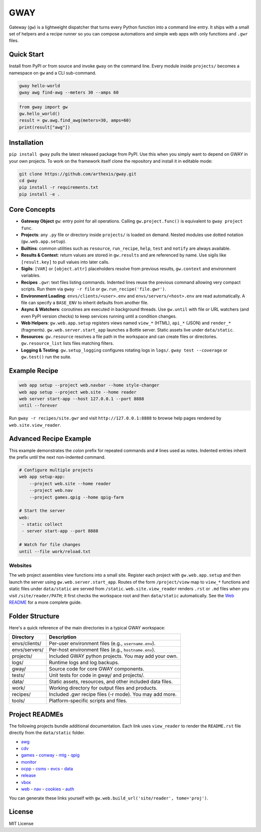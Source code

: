GWAY
====

Gateway (``gw``) is a lightweight dispatcher that turns every Python function
into a command line entry.  It ships with a small set of helpers and a recipe
runner so you can compose automations and simple web apps with only functions
and ``.gwr`` files.

Quick Start
-----------

Install from PyPI or from source and invoke ``gway`` on the command line.
Every module inside ``projects/`` becomes a namespace on ``gw`` and a CLI
sub-command.

.. code-block:: bash

   gway hello-world
   gway awg find-awg --meters 30 --amps 60

.. code-block:: python

   from gway import gw
   gw.hello_world()
   result = gw.awg.find_awg(meters=30, amps=60)
   print(result["awg"])

Installation
------------

``pip install gway`` pulls the latest released package from PyPI. Use this
when you simply want to depend on GWAY in your own projects.  To work on the
framework itself clone the repository and install it in editable mode:

.. code-block:: bash

   git clone https://github.com/arthexis/gway.git
   cd gway
   pip install -r requirements.txt
   pip install -e .

Core Concepts
-------------

- **Gateway Object** ``gw``: entry point for all operations.  Calling
  ``gw.project.func()`` is equivalent to ``gway project func``.
- **Projects**: any ``.py`` file or directory inside ``projects/`` is loaded on demand. Nested modules use dotted notation (``gw.web.app.setup``).
- **Builtins**: common utilities such as ``resource``, ``run_recipe``, ``help``,
  ``test`` and ``notify`` are always available.
- **Results & Context**: return values are stored in ``gw.results`` and are
  referenced by name.  Use sigils like ``[result.key]`` to pull values into
  later calls.
- **Sigils**: ``[VAR]`` or ``[object.attr]`` placeholders resolve from previous
  results, ``gw.context`` and environment variables.
- **Recipes** ``.gwr``: text files listing commands.  Indented lines reuse the
  previous command allowing very compact scripts.  Run them via
  ``gway -r file`` or ``gw.run_recipe('file.gwr')``.
- **Environment Loading**: ``envs/clients/<user>.env`` and
  ``envs/servers/<host>.env`` are read automatically.  A file can specify a
  ``BASE_ENV`` to inherit defaults from another file.
- **Async & Watchers**: coroutines are executed in background threads.  Use
  ``gw.until`` with file or URL watchers (and even PyPI version checks) to keep
  services running until a condition changes.
- **Web Helpers**: ``gw.web.app.setup`` registers views named ``view_*``
  (HTML), ``api_*`` (JSON) and ``render_*`` (fragments).  ``gw.web.server.start_app``
  launches a Bottle server.  Static assets live under ``data/static``.
- **Resources**: ``gw.resource`` resolves a file path in the workspace and can
  create files or directories.  ``gw.resource_list`` lists files matching
  filters.
- **Logging & Testing**: ``gw.setup_logging`` configures rotating logs in
  ``logs/``.  ``gway test --coverage`` or ``gw.test()`` run the suite.

Example Recipe
--------------

.. code-block:: text

   web app setup --project web.navbar --home style-changer
   web app setup --project web.site --home reader
   web server start-app --host 127.0.0.1 --port 8888
   until --forever


Run ``gway -r recipes/site.gwr`` and visit ``http://127.0.0.1:8888`` to browse
help pages rendered by ``web.site.view_reader``.

Advanced Recipe Example
-----------------------

This example demonstrates the *colon* prefix for repeated commands and
``#`` lines used as notes. Indented entries inherit the prefix until the
next non-indented command.

.. code-block:: text

   # Configure multiple projects
   web app setup-app:
       --project web.site --home reader
       --project web.nav
       --project games.qpig --home qpig-farm

   # Start the server
   web:
    - static collect
    - server start-app --port 8888

   # Watch for file changes
   until --file work/reload.txt

Websites
~~~~~~~~

The ``web`` project assembles view functions into a small site. Register each
project with ``gw.web.app.setup`` and then launch the server using
``gw.web.server.start_app``. Routes of the form ``/project/view`` map to
``view_*`` functions and static files under ``data/static`` are served from
``/static``. ``web.site.view_reader`` renders ``.rst`` or ``.md`` files when
you visit ``/site/reader/PATH``; it first checks the workspace root and
then ``data/static`` automatically. See the `Web README
</site/reader?tome=web>`_ for a more complete guide.

Folder Structure
----------------

Here's a quick reference of the main directories in a typical GWAY workspace:

+----------------+--------------------------------------------------------------+
| Directory      | Description                                                  |
+================+==============================================================+
| envs/clients/  | Per-user environment files (e.g., ``username.env``).         |
+----------------+--------------------------------------------------------------+
| envs/servers/  | Per-host environment files (e.g., ``hostname.env``).         |
+----------------+--------------------------------------------------------------+
| projects/      | Included GWAY python projects. You may add your own.         |
+----------------+--------------------------------------------------------------+
| logs/          | Runtime logs and log backups.                                |
+----------------+--------------------------------------------------------------+
| gway/          | Source code for core GWAY components.                        |
+----------------+--------------------------------------------------------------+
| tests/         | Unit tests for code in gway/ and projects/.                  |
+----------------+--------------------------------------------------------------+
| data/          | Static assets, resources, and other included data files.     |
+----------------+--------------------------------------------------------------+
| work/          | Working directory for output files and products.             |
+----------------+--------------------------------------------------------------+
| recipes/       | Included .gwr recipe files (-r mode). You may add more.      |
+----------------+--------------------------------------------------------------+
| tools/         | Platform-specific scripts and files.                         |
+----------------+--------------------------------------------------------------+

Project READMEs
---------------

The following projects bundle additional documentation.  Each link uses
``view_reader`` to render the ``README.rst`` file directly from the
``data/static`` folder.


- `awg </site/reader?tome=awg>`_
- `cdv </site/reader?tome=cdv>`_
- `games </site/reader?tome=games>`_
  - `conway </site/reader?tome=games/conway>`_
  - `mtg </site/reader?tome=games/mtg>`_
  - `qpig </site/reader?tome=games/qpig>`_
- `monitor </site/reader?tome=monitor>`_
- `ocpp </site/reader?tome=ocpp>`_
  - `csms </site/reader?tome=ocpp/csms>`_
  - `evcs </site/reader?tome=ocpp/evcs>`_
  - `data </site/reader?tome=ocpp/data>`_
- `release </site/reader?tome=release>`_
- `vbox </site/reader?tome=vbox>`_
- `web </site/reader?tome=web>`_
  - `nav </site/reader?tome=web/nav>`_
  - `cookies </site/reader?tome=web/cookies>`_
  - `auth </site/reader?tome=web/auth>`_

.. _/site/reader?tome=awg: /site/reader?tome=awg
.. _/site/reader?tome=cdv: /site/reader?tome=cdv
.. _/site/reader?tome=games: /site/reader?tome=games
.. _/site/reader?tome=games/conway: /site/reader?tome=games/conway
.. _/site/reader?tome=games/mtg: /site/reader?tome=games/mtg
.. _/site/reader?tome=games/qpig: /site/reader?tome=games/qpig
.. _/site/reader?tome=monitor: /site/reader?tome=monitor
.. _/site/reader?tome=ocpp: /site/reader?tome=ocpp
.. _/site/reader?tome=ocpp/csms: /site/reader?tome=ocpp/csms
.. _/site/reader?tome=ocpp/evcs: /site/reader?tome=ocpp/evcs
.. _/site/reader?tome=ocpp/data: /site/reader?tome=ocpp/data
.. _/site/reader?tome=release: /site/reader?tome=release
.. _/site/reader?tome=vbox: /site/reader?tome=vbox
.. _/site/reader?tome=web: /site/reader?tome=web
.. _/site/reader?tome=web/nav: /site/reader?tome=web/nav
.. _/site/reader?tome=web/cookies: /site/reader?tome=web/cookies
.. _/site/reader?tome=web/auth: /site/reader?tome=web/auth

You can generate these links yourself with
``gw.web.build_url('site/reader', tome='proj')``.

License
-------

MIT License
